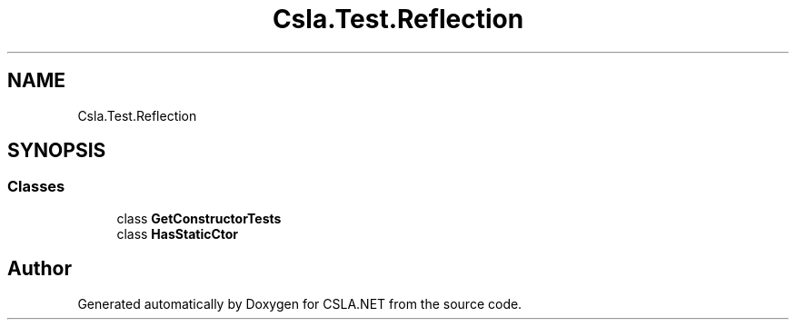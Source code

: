 .TH "Csla.Test.Reflection" 3 "Wed Jul 21 2021" "Version 5.4.2" "CSLA.NET" \" -*- nroff -*-
.ad l
.nh
.SH NAME
Csla.Test.Reflection
.SH SYNOPSIS
.br
.PP
.SS "Classes"

.in +1c
.ti -1c
.RI "class \fBGetConstructorTests\fP"
.br
.ti -1c
.RI "class \fBHasStaticCtor\fP"
.br
.in -1c
.SH "Author"
.PP 
Generated automatically by Doxygen for CSLA\&.NET from the source code\&.
